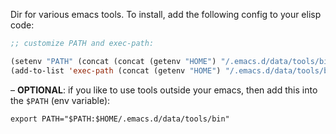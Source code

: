 Dir for various emacs tools. To install, add the following config to your elisp code:

#+begin_src emacs-lisp
;; customize PATH and exec-path:

(setenv "PATH" (concat (concat (getenv "HOME") "/.emacs.d/data/tools/bin") path-separator (getenv "PATH")))
(add-to-list 'exec-path (concat (getenv "HOME") "/.emacs.d/data/tools/bin"))
#+end_src

-- *OPTIONAL*: if you like to use tools outside your emacs, then add this into the =$PATH= (env variable):

#+BEGIN_EXAMPLE
export PATH="$PATH:$HOME/.emacs.d/data/tools/bin"
#+END_EXAMPLE

